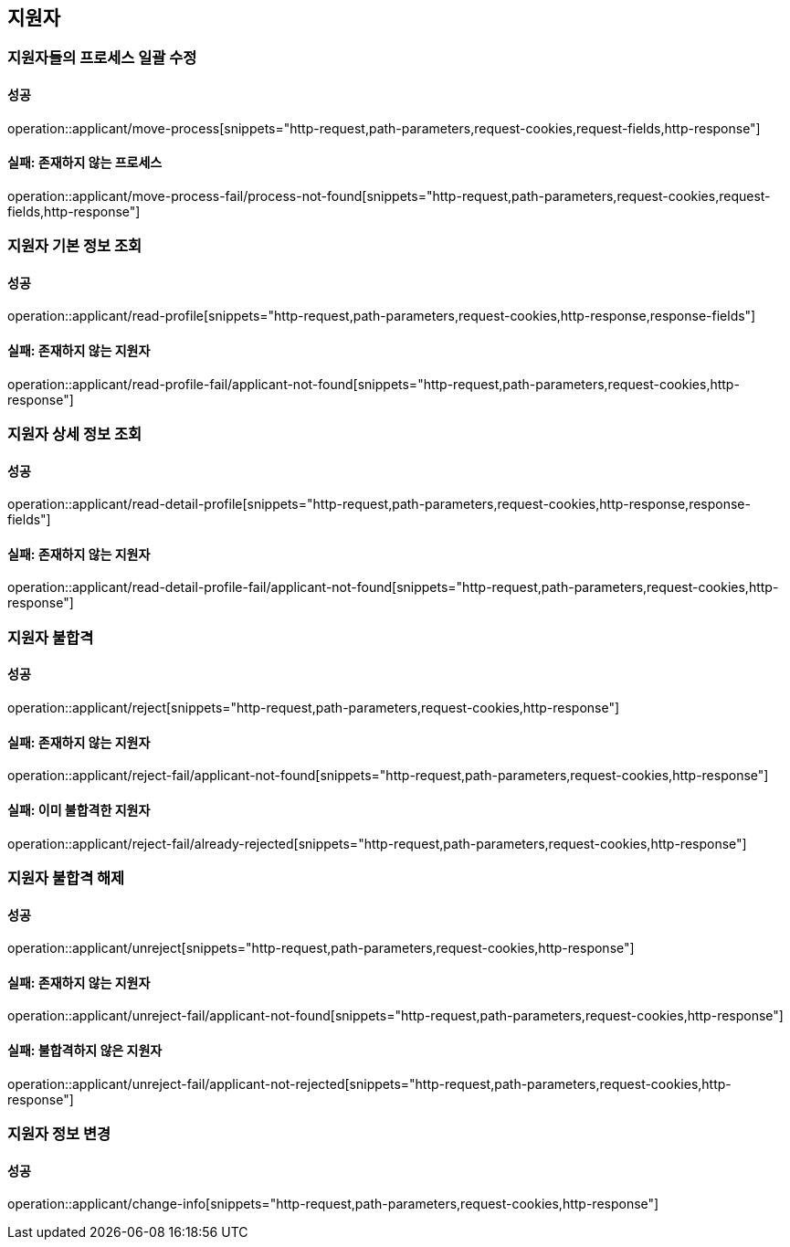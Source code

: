 == 지원자

=== 지원자들의 프로세스 일괄 수정

==== 성공

operation::applicant/move-process[snippets="http-request,path-parameters,request-cookies,request-fields,http-response"]

==== 실패: 존재하지 않는 프로세스

operation::applicant/move-process-fail/process-not-found[snippets="http-request,path-parameters,request-cookies,request-fields,http-response"]

=== 지원자 기본 정보 조회

==== 성공

operation::applicant/read-profile[snippets="http-request,path-parameters,request-cookies,http-response,response-fields"]

==== 실패: 존재하지 않는 지원자

operation::applicant/read-profile-fail/applicant-not-found[snippets="http-request,path-parameters,request-cookies,http-response"]

=== 지원자 상세 정보 조회

==== 성공

operation::applicant/read-detail-profile[snippets="http-request,path-parameters,request-cookies,http-response,response-fields"]

==== 실패: 존재하지 않는 지원자

operation::applicant/read-detail-profile-fail/applicant-not-found[snippets="http-request,path-parameters,request-cookies,http-response"]

=== 지원자 불합격

==== 성공

operation::applicant/reject[snippets="http-request,path-parameters,request-cookies,http-response"]

==== 실패: 존재하지 않는 지원자

operation::applicant/reject-fail/applicant-not-found[snippets="http-request,path-parameters,request-cookies,http-response"]

==== 실패: 이미 불합격한 지원자

operation::applicant/reject-fail/already-rejected[snippets="http-request,path-parameters,request-cookies,http-response"]

=== 지원자 불합격 해제

==== 성공

operation::applicant/unreject[snippets="http-request,path-parameters,request-cookies,http-response"]

==== 실패: 존재하지 않는 지원자

operation::applicant/unreject-fail/applicant-not-found[snippets="http-request,path-parameters,request-cookies,http-response"]

==== 실패: 불합격하지 않은 지원자

operation::applicant/unreject-fail/applicant-not-rejected[snippets="http-request,path-parameters,request-cookies,http-response"]

=== 지원자 정보 변경

==== 성공

operation::applicant/change-info[snippets="http-request,path-parameters,request-cookies,http-response"]

